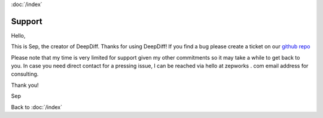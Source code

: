:doc:`/index`

Support
=======

Hello,

This is Sep, the creator of DeepDiff. Thanks for using DeepDiff!
If you find a bug please create a ticket on our `github repo`_

Please note that my time is very limited for support given my other commitments so it may take a while to get back to you. In case you need direct contact for a pressing issue, I can be reached via hello at zepworks . com email address for consulting.

Thank you!

Sep

.. _github repo: https://github.com/seperman/deepdiff

Back to :doc:`/index`
